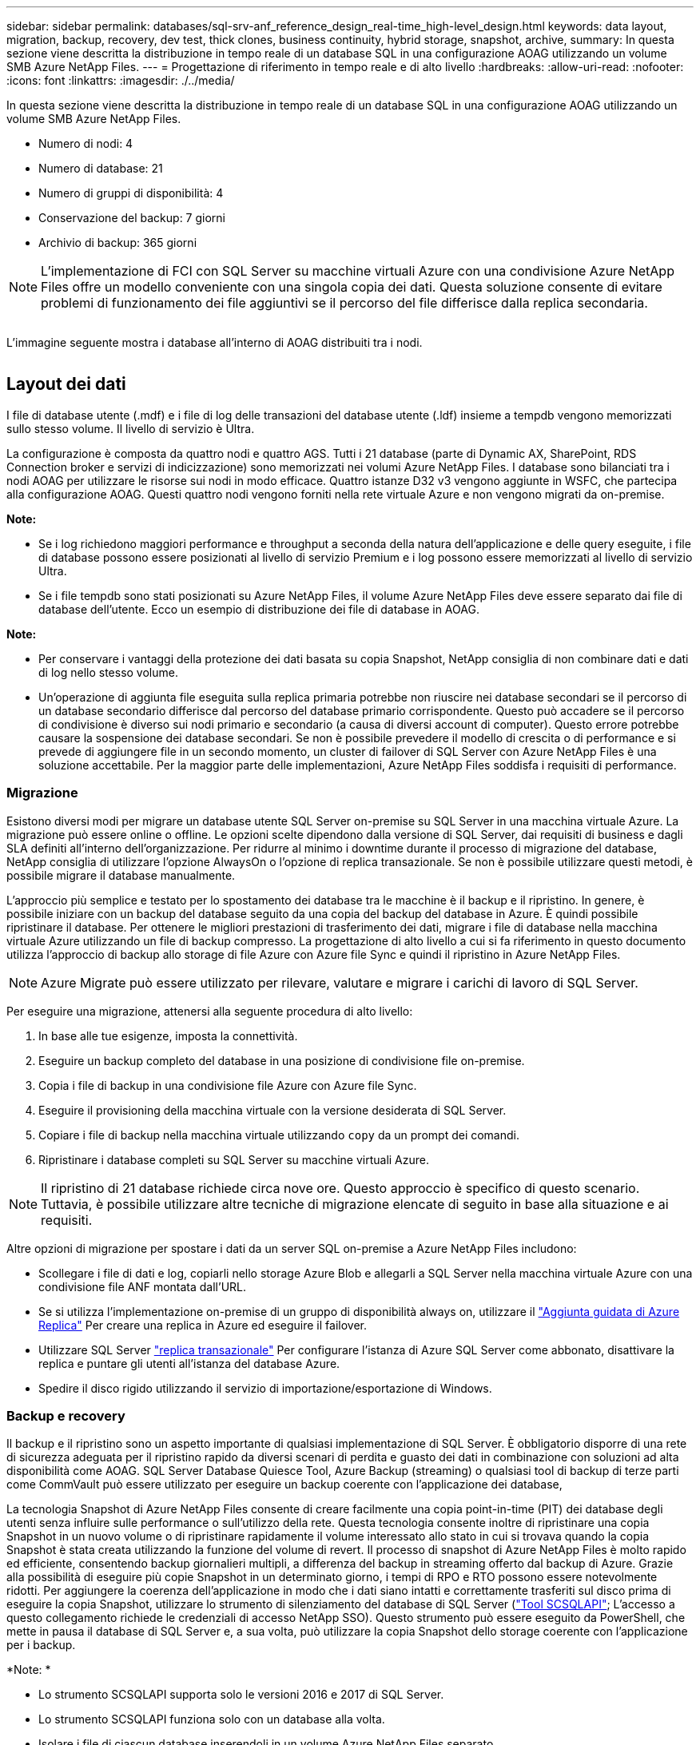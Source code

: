 ---
sidebar: sidebar 
permalink: databases/sql-srv-anf_reference_design_real-time_high-level_design.html 
keywords: data layout, migration, backup, recovery, dev test, thick clones, business continuity, hybrid storage, snapshot, archive, 
summary: In questa sezione viene descritta la distribuzione in tempo reale di un database SQL in una configurazione AOAG utilizzando un volume SMB Azure NetApp Files. 
---
= Progettazione di riferimento in tempo reale e di alto livello
:hardbreaks:
:allow-uri-read: 
:nofooter: 
:icons: font
:linkattrs: 
:imagesdir: ./../media/


[role="lead"]
In questa sezione viene descritta la distribuzione in tempo reale di un database SQL in una configurazione AOAG utilizzando un volume SMB Azure NetApp Files.

* Numero di nodi: 4
* Numero di database: 21
* Numero di gruppi di disponibilità: 4
* Conservazione del backup: 7 giorni
* Archivio di backup: 365 giorni



NOTE: L'implementazione di FCI con SQL Server su macchine virtuali Azure con una condivisione Azure NetApp Files offre un modello conveniente con una singola copia dei dati. Questa soluzione consente di evitare problemi di funzionamento dei file aggiuntivi se il percorso del file differisce dalla replica secondaria.

image:sql-srv-anf_image5.png[""]

L'immagine seguente mostra i database all'interno di AOAG distribuiti tra i nodi.

image:sql-srv-anf_image6.png[""]



== Layout dei dati

I file di database utente (.mdf) e i file di log delle transazioni del database utente (.ldf) insieme a tempdb vengono memorizzati sullo stesso volume. Il livello di servizio è Ultra.

La configurazione è composta da quattro nodi e quattro AGS. Tutti i 21 database (parte di Dynamic AX, SharePoint, RDS Connection broker e servizi di indicizzazione) sono memorizzati nei volumi Azure NetApp Files. I database sono bilanciati tra i nodi AOAG per utilizzare le risorse sui nodi in modo efficace. Quattro istanze D32 v3 vengono aggiunte in WSFC, che partecipa alla configurazione AOAG. Questi quattro nodi vengono forniti nella rete virtuale Azure e non vengono migrati da on-premise.

*Note:*

* Se i log richiedono maggiori performance e throughput a seconda della natura dell'applicazione e delle query eseguite, i file di database possono essere posizionati al livello di servizio Premium e i log possono essere memorizzati al livello di servizio Ultra.
* Se i file tempdb sono stati posizionati su Azure NetApp Files, il volume Azure NetApp Files deve essere separato dai file di database dell'utente. Ecco un esempio di distribuzione dei file di database in AOAG.


*Note:*

* Per conservare i vantaggi della protezione dei dati basata su copia Snapshot, NetApp consiglia di non combinare dati e dati di log nello stesso volume.
* Un'operazione di aggiunta file eseguita sulla replica primaria potrebbe non riuscire nei database secondari se il percorso di un database secondario differisce dal percorso del database primario corrispondente. Questo può accadere se il percorso di condivisione è diverso sui nodi primario e secondario (a causa di diversi account di computer). Questo errore potrebbe causare la sospensione dei database secondari. Se non è possibile prevedere il modello di crescita o di performance e si prevede di aggiungere file in un secondo momento, un cluster di failover di SQL Server con Azure NetApp Files è una soluzione accettabile. Per la maggior parte delle implementazioni, Azure NetApp Files soddisfa i requisiti di performance.




=== Migrazione

Esistono diversi modi per migrare un database utente SQL Server on-premise su SQL Server in una macchina virtuale Azure. La migrazione può essere online o offline. Le opzioni scelte dipendono dalla versione di SQL Server, dai requisiti di business e dagli SLA definiti all'interno dell'organizzazione. Per ridurre al minimo i downtime durante il processo di migrazione del database, NetApp consiglia di utilizzare l'opzione AlwaysOn o l'opzione di replica transazionale. Se non è possibile utilizzare questi metodi, è possibile migrare il database manualmente.

L'approccio più semplice e testato per lo spostamento dei database tra le macchine è il backup e il ripristino. In genere, è possibile iniziare con un backup del database seguito da una copia del backup del database in Azure. È quindi possibile ripristinare il database. Per ottenere le migliori prestazioni di trasferimento dei dati, migrare i file di database nella macchina virtuale Azure utilizzando un file di backup compresso. La progettazione di alto livello a cui si fa riferimento in questo documento utilizza l'approccio di backup allo storage di file Azure con Azure file Sync e quindi il ripristino in Azure NetApp Files.


NOTE: Azure Migrate può essere utilizzato per rilevare, valutare e migrare i carichi di lavoro di SQL Server.

Per eseguire una migrazione, attenersi alla seguente procedura di alto livello:

. In base alle tue esigenze, imposta la connettività.
. Eseguire un backup completo del database in una posizione di condivisione file on-premise.
. Copia i file di backup in una condivisione file Azure con Azure file Sync.
. Eseguire il provisioning della macchina virtuale con la versione desiderata di SQL Server.
. Copiare i file di backup nella macchina virtuale utilizzando `copy` da un prompt dei comandi.
. Ripristinare i database completi su SQL Server su macchine virtuali Azure.



NOTE: Il ripristino di 21 database richiede circa nove ore. Questo approccio è specifico di questo scenario. Tuttavia, è possibile utilizzare altre tecniche di migrazione elencate di seguito in base alla situazione e ai requisiti.

Altre opzioni di migrazione per spostare i dati da un server SQL on-premise a Azure NetApp Files includono:

* Scollegare i file di dati e log, copiarli nello storage Azure Blob e allegarli a SQL Server nella macchina virtuale Azure con una condivisione file ANF montata dall'URL.
* Se si utilizza l'implementazione on-premise di un gruppo di disponibilità always on, utilizzare il https://docs.microsoft.com/en-us/previous-versions/azure/virtual-machines/windows/sqlclassic/virtual-machines-windows-classic-sql-onprem-availability["Aggiunta guidata di Azure Replica"^] Per creare una replica in Azure ed eseguire il failover.
* Utilizzare SQL Server https://docs.microsoft.com/en-us/sql/relational-databases/replication/transactional/transactional-replication["replica transazionale"^] Per configurare l'istanza di Azure SQL Server come abbonato, disattivare la replica e puntare gli utenti all'istanza del database Azure.
* Spedire il disco rigido utilizzando il servizio di importazione/esportazione di Windows.




=== Backup e recovery

Il backup e il ripristino sono un aspetto importante di qualsiasi implementazione di SQL Server. È obbligatorio disporre di una rete di sicurezza adeguata per il ripristino rapido da diversi scenari di perdita e guasto dei dati in combinazione con soluzioni ad alta disponibilità come AOAG. SQL Server Database Quiesce Tool, Azure Backup (streaming) o qualsiasi tool di backup di terze parti come CommVault può essere utilizzato per eseguire un backup coerente con l'applicazione dei database,

La tecnologia Snapshot di Azure NetApp Files consente di creare facilmente una copia point-in-time (PIT) dei database degli utenti senza influire sulle performance o sull'utilizzo della rete. Questa tecnologia consente inoltre di ripristinare una copia Snapshot in un nuovo volume o di ripristinare rapidamente il volume interessato allo stato in cui si trovava quando la copia Snapshot è stata creata utilizzando la funzione del volume di revert. Il processo di snapshot di Azure NetApp Files è molto rapido ed efficiente, consentendo backup giornalieri multipli, a differenza del backup in streaming offerto dal backup di Azure. Grazie alla possibilità di eseguire più copie Snapshot in un determinato giorno, i tempi di RPO e RTO possono essere notevolmente ridotti. Per aggiungere la coerenza dell'applicazione in modo che i dati siano intatti e correttamente trasferiti sul disco prima di eseguire la copia Snapshot, utilizzare lo strumento di silenziamento del database di SQL Server (https://mysupport.netapp.com/site/tools/tool-eula/scsqlapi["Tool SCSQLAPI"^]; L'accesso a questo collegamento richiede le credenziali di accesso NetApp SSO). Questo strumento può essere eseguito da PowerShell, che mette in pausa il database di SQL Server e, a sua volta, può utilizzare la copia Snapshot dello storage coerente con l'applicazione per i backup.

*Note: *

* Lo strumento SCSQLAPI supporta solo le versioni 2016 e 2017 di SQL Server.
* Lo strumento SCSQLAPI funziona solo con un database alla volta.
* Isolare i file di ciascun database inserendoli in un volume Azure NetApp Files separato.


A causa delle enormi limitazioni dell'API SCSQL, https://docs.microsoft.com/en-us/azure/backup/backup-azure-sql-database["Backup di Azure"^] È stato utilizzato per la protezione dei dati al fine di soddisfare i requisiti dello SLA. Offre un backup basato su flusso di SQL Server in esecuzione su macchine virtuali Azure e Azure NetApp Files. Azure Backup consente un RPO di 15 minuti con frequenti backup dei log e PIT Recovery fino a un secondo.



=== Monitoraggio

Azure NetApp Files è integrato con Azure Monitor per i dati delle serie temporali e fornisce metriche sullo storage allocato, sull'utilizzo effettivo dello storage, sugli IOPS dei volumi, sul throughput, sui byte di lettura dei dischi al secondo, byte di scrittura del disco/sec, letture del disco/sec e scritture del disco/sec e latenza associata. Questi dati possono essere utilizzati per identificare i colli di bottiglia con avvisi ed eseguire controlli di integrità per verificare che la distribuzione di SQL Server sia in esecuzione in una configurazione ottimale.

In questo HLD, ScienceLogic viene utilizzato per monitorare Azure NetApp Files esponendo le metriche utilizzando l'entità di servizio appropriata. L'immagine seguente è un esempio dell'opzione Azure NetApp Files Metric (metriche di riferimento).

image:sql-srv-anf_image8.png[""]



=== DevTest con cloni spessi

Con Azure NetApp Files, è possibile creare copie istantanee dei database per testare le funzionalità che devono essere implementate utilizzando la struttura e il contenuto del database corrente durante i cicli di sviluppo delle applicazioni, per utilizzare gli strumenti di estrazione e manipolazione dei dati durante il popolamento dei data warehouse, oppure per ripristinare i dati cancellati o modificati per errore. Questo processo non implica la copia dei dati dai container Azure Blob, il che lo rende molto efficiente. Una volta ripristinato, il volume può essere utilizzato per le operazioni di lettura/scrittura, riducendo significativamente la convalida e il time-to-market. Questo deve essere utilizzato insieme a SCSQLAPI per garantire la coerenza delle applicazioni. Questo approccio offre un'ulteriore tecnica di ottimizzazione continua dei costi insieme a Azure NetApp Files che sfrutta l'opzione Ripristina nuovo volume.

*Note:*

* Il volume creato dalla copia Snapshot utilizzando l'opzione Restore New Volume (Ripristina nuovo volume) consuma la capacità del pool di capacità.
* È possibile eliminare i volumi clonati utilizzando REST o Azure CLI per evitare costi aggiuntivi (nel caso in cui il pool di capacità debba essere aumentato).




=== Opzioni di storage ibrido

Sebbene NetApp consiglia di utilizzare lo stesso storage per tutti i nodi dei gruppi di disponibilità di SQL Server, esistono scenari in cui è possibile utilizzare più opzioni di storage. Questo scenario è possibile per Azure NetApp Files in cui un nodo in AOAG è connesso a una condivisione file SMB di Azure NetApp Files e il secondo nodo è connesso a un disco Premium di Azure. In questi casi, assicurarsi che la condivisione SMB di Azure NetApp Files conservi la copia principale dei database utente e che il disco Premium sia utilizzato come copia secondaria.

*Note:*

* In tali implementazioni, per evitare problemi di failover, assicurarsi che la disponibilità continua sia attivata sul volume SMB. Senza attributi a disponibilità continua, il database può fallire in caso di manutenzione in background a livello di storage.
* Conservare la copia principale del database nella condivisione file SMB di Azure NetApp Files.




=== Continuità del business

Il disaster recovery è in genere un elemento secondario in qualsiasi implementazione. Tuttavia, il disaster recovery deve essere risolto durante la fase iniziale di progettazione e implementazione per evitare qualsiasi impatto sul business. Con Azure NetApp Files, è possibile utilizzare la funzionalità CRR (Cross-Region Replication) per replicare i dati del volume a livello di blocco nella regione associata, in modo da gestire eventuali interruzioni regionali impreviste. Il volume di destinazione abilitato per CRR può essere utilizzato per le operazioni di lettura, il che lo rende il candidato ideale per le simulazioni di disaster recovery. Inoltre, è possibile assegnare la destinazione CRR con il livello di servizio più basso (ad esempio, Standard) per ridurre il TCO complessivo. In caso di failover, la replica può essere interrotta, rendendo possibile la lettura/scrittura del rispettivo volume. Inoltre, è possibile modificare il livello di servizio del volume utilizzando la funzionalità del livello di servizio dinamico per ridurre significativamente i costi di disaster recovery. Si tratta di un'altra funzionalità esclusiva di Azure NetApp Files con replica a blocchi all'interno di Azure.



=== Archivio di copie Snapshot a lungo termine

Molte organizzazioni devono eseguire la conservazione a lungo termine dei dati snapshot dai file di database come requisito obbligatorio di conformità. Sebbene questo processo non venga utilizzato in questo HLD, può essere facilmente eseguito utilizzando un semplice script batch https://docs.microsoft.com/en-us/azure/storage/common/storage-use-azcopy-v10["AzCopy"^] Per copiare la directory di snapshot nel container Azure Blob. Lo script batch può essere attivato in base a una pianificazione specifica utilizzando le attività pianificate. Il processo è semplice e include i seguenti passaggi:

. Scaricare il file eseguibile di AzCopy V10. Non c'è nulla da installare perché si tratta di un `exe` file.
. Autorizzare AzCopy utilizzando un token SAS a livello di container con le autorizzazioni appropriate.
. Dopo l'autorizzazione di AzCopy, inizia il trasferimento dei dati.


*Note:*

* Nei file batch, assicurarsi di escapire i caratteri % visualizzati nei token SAS. Per eseguire questa operazione, aggiungere un carattere % aggiuntivo accanto ai caratteri % esistenti nella stringa del token SAS.
* Il https://docs.microsoft.com/en-us/azure/storage/common/storage-require-secure-transfer["Trasferimento sicuro richiesto"^] L'impostazione di un account di storage determina se la connessione a un account di storage è protetta con Transport Layer Security (TLS). Questa impostazione è attivata per impostazione predefinita. Il seguente esempio di script batch copia in modo ricorrente i dati dalla directory di copia Snapshot in un contenitore Blob designato:


....
SET source="Z:\~snapshot"
echo %source%
SET dest="https://testanfacct.blob.core.windows.net/azcoptst?sp=racwdl&st=2020-10-21T18:41:35Z&se=2021-10-22T18:41:00Z&sv=2019-12-12&sr=c&sig=ZxRUJwFlLXgHS8As7HzXJOaDXXVJ7PxxIX3ACpx56XY%%3D"
echo %dest%
....
Il seguente cmd di esempio viene eseguito in PowerShell:

....
 –recursive
....
....
INFO: Scanning...
INFO: Any empty folders will not be processed, because source and/or destination doesn't have full folder support
Job b3731dd8-da61-9441-7281-17a4db09ce30 has started
Log file is located at: C:\Users\niyaz\.azcopy\b3731dd8-da61-9441-7281-17a4db09ce30.log
0.0 %, 0 Done, 0 Failed, 2 Pending, 0 Skipped, 2 Total,
INFO: azcopy.exe: A newer version 10.10.0 is available to download
0.0 %, 0 Done, 0 Failed, 2 Pending, 0 Skipped, 2 Total,
Job b3731dd8-da61-9441-7281-17a4db09ce30 summary
Elapsed Time (Minutes): 0.0333
Number of File Transfers: 2
Number of Folder Property Transfers: 0
Total Number of Transfers: 2
Number of Transfers Completed: 2
Number of Transfers Failed: 0
Number of Transfers Skipped: 0
TotalBytesTransferred: 5
Final Job Status: Completed
....
*Note:*

* Una funzionalità di backup simile per la conservazione a lungo termine sarà presto disponibile in Azure NetApp Files.
* Lo script batch può essere utilizzato in qualsiasi scenario che richieda la copia dei dati nel contenitore Blob di qualsiasi regione.




=== Ottimizzazione dei costi

Con la risagomatura dei volumi e la modifica dinamica del livello di servizio, che è completamente trasparente per il database, Azure NetApp Files consente ottimizzazioni dei costi continue in Azure. Questa funzionalità viene ampiamente utilizzata in questo HLD per evitare l'overprovisioning di storage aggiuntivo per gestire i picchi dei carichi di lavoro.

Il ridimensionamento del volume può essere eseguito facilmente creando una funzione Azure insieme ai registri degli avvisi di Azure.
